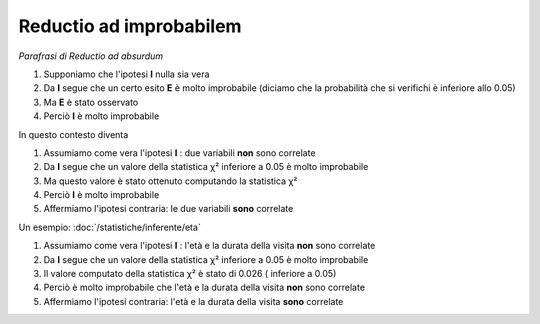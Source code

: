 Reductio ad improbabilem
========================

*Parafrasi di Reductio ad absurdum*

#. Supponiamo che l'ipotesi **I** nulla sia vera
#. Da **I** segue che un certo esito **E** è molto improbabile (diciamo che la probabilità che si verifichi è inferiore allo 0.05)
#. Ma **E** è stato osservato
#. Perciò **I** è molto improbabile

In questo contesto diventa

#. Assumiamo come vera l'ipotesi **I** : due variabili **non** sono correlate
#. Da **I** segue che un valore della statistica χ² inferiore a 0.05 è molto improbabile
#. Ma questo valore è stato ottenuto computando la statistica χ²
#. Perciò **I** è molto improbabile
#. Affermiamo l'ipotesi contraria: le due variabili **sono** correlate

Un esempio: :doc:`/statistiche/inferente/eta`

#. Assumiamo come vera l'ipotesi **I** : l'età e la durata della visita **non** sono correlate
#. Da **I** segue che un valore della statistica χ² inferiore a 0.05 è molto improbabile
#. Il valore computato della statistica χ² è stato di 0.026 ( inferiore a 0.05)
#. Perciò è molto improbabile che l'età e la durata della visita **non** sono correlate
#. Affermiamo l'ipotesi contraria: l'età e la durata della visita **sono** correlate

